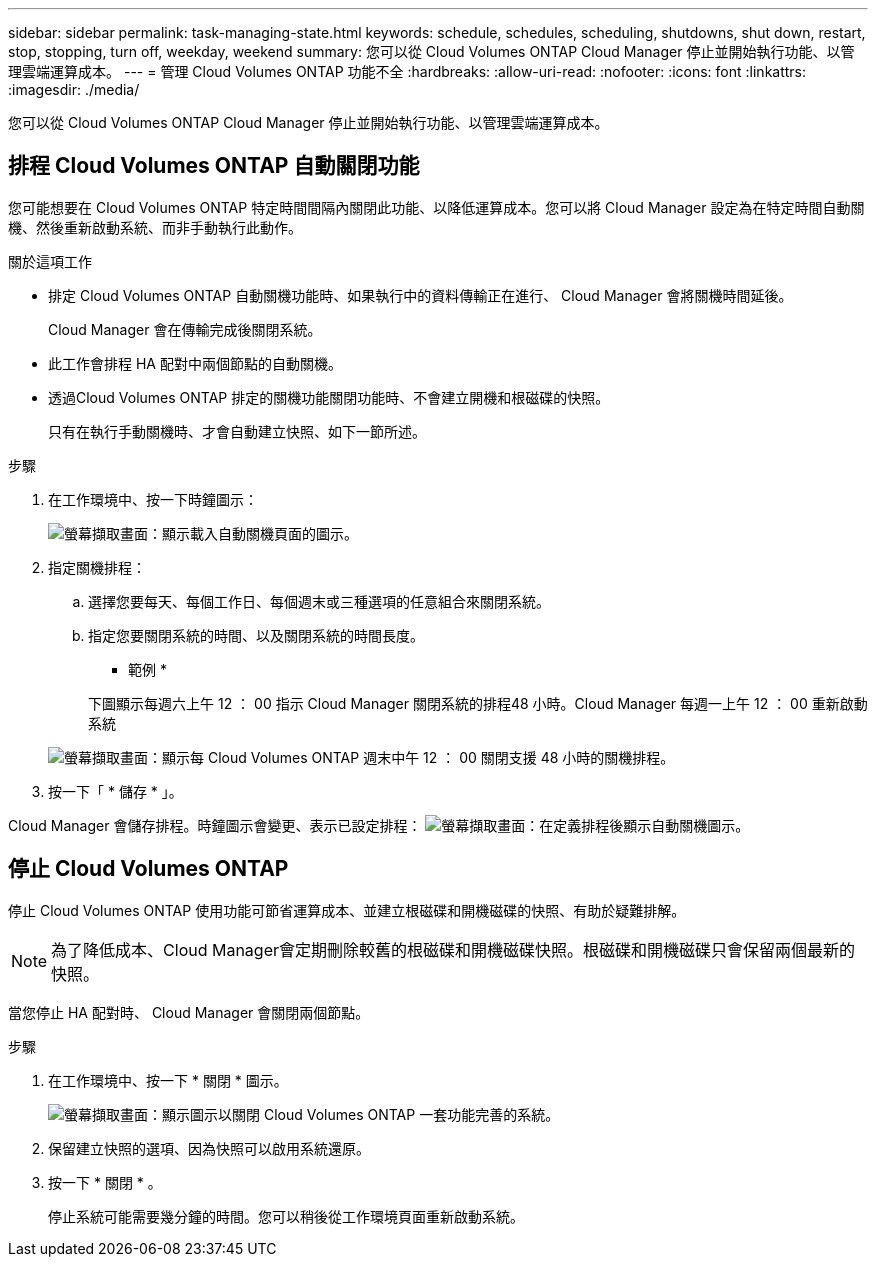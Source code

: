 ---
sidebar: sidebar 
permalink: task-managing-state.html 
keywords: schedule, schedules, scheduling, shutdowns, shut down, restart, stop, stopping, turn off, weekday, weekend 
summary: 您可以從 Cloud Volumes ONTAP Cloud Manager 停止並開始執行功能、以管理雲端運算成本。 
---
= 管理 Cloud Volumes ONTAP 功能不全
:hardbreaks:
:allow-uri-read: 
:nofooter: 
:icons: font
:linkattrs: 
:imagesdir: ./media/


[role="lead"]
您可以從 Cloud Volumes ONTAP Cloud Manager 停止並開始執行功能、以管理雲端運算成本。



== 排程 Cloud Volumes ONTAP 自動關閉功能

您可能想要在 Cloud Volumes ONTAP 特定時間間隔內關閉此功能、以降低運算成本。您可以將 Cloud Manager 設定為在特定時間自動關機、然後重新啟動系統、而非手動執行此動作。

.關於這項工作
* 排定 Cloud Volumes ONTAP 自動關機功能時、如果執行中的資料傳輸正在進行、 Cloud Manager 會將關機時間延後。
+
Cloud Manager 會在傳輸完成後關閉系統。

* 此工作會排程 HA 配對中兩個節點的自動關機。
* 透過Cloud Volumes ONTAP 排定的關機功能關閉功能時、不會建立開機和根磁碟的快照。
+
只有在執行手動關機時、才會自動建立快照、如下一節所述。



.步驟
. 在工作環境中、按一下時鐘圖示：
+
image:screenshot_shutdown_icon.gif["螢幕擷取畫面：顯示載入自動關機頁面的圖示。"]

. 指定關機排程：
+
.. 選擇您要每天、每個工作日、每個週末或三種選項的任意組合來關閉系統。
.. 指定您要關閉系統的時間、以及關閉系統的時間長度。
+
* 範例 *

+
下圖顯示每週六上午 12 ： 00 指示 Cloud Manager 關閉系統的排程48 小時。Cloud Manager 每週一上午 12 ： 00 重新啟動系統

+
image:screenshot_shutdown.gif["螢幕擷取畫面：顯示每 Cloud Volumes ONTAP 週末中午 12 ： 00 關閉支援 48 小時的關機排程。"]



. 按一下「 * 儲存 * 」。


Cloud Manager 會儲存排程。時鐘圖示會變更、表示已設定排程： image:screenshot_shutdown_icon_scheduled.gif["螢幕擷取畫面：在定義排程後顯示自動關機圖示。"]



== 停止 Cloud Volumes ONTAP

停止 Cloud Volumes ONTAP 使用功能可節省運算成本、並建立根磁碟和開機磁碟的快照、有助於疑難排解。


NOTE: 為了降低成本、Cloud Manager會定期刪除較舊的根磁碟和開機磁碟快照。根磁碟和開機磁碟只會保留兩個最新的快照。

當您停止 HA 配對時、 Cloud Manager 會關閉兩個節點。

.步驟
. 在工作環境中、按一下 * 關閉 * 圖示。
+
image:screenshot_otc_turn_off.gif["螢幕擷取畫面：顯示圖示以關閉 Cloud Volumes ONTAP 一套功能完善的系統。"]

. 保留建立快照的選項、因為快照可以啟用系統還原。
. 按一下 * 關閉 * 。
+
停止系統可能需要幾分鐘的時間。您可以稍後從工作環境頁面重新啟動系統。


